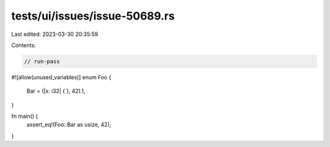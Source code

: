 tests/ui/issues/issue-50689.rs
==============================

Last edited: 2023-03-30 20:35:59

Contents:

.. code-block:: rs

    // run-pass
#![allow(unused_variables)]
enum Foo {
    Bar = (|x: i32| { }, 42).1,
}

fn main() {
    assert_eq!(Foo::Bar as usize, 42);
}


